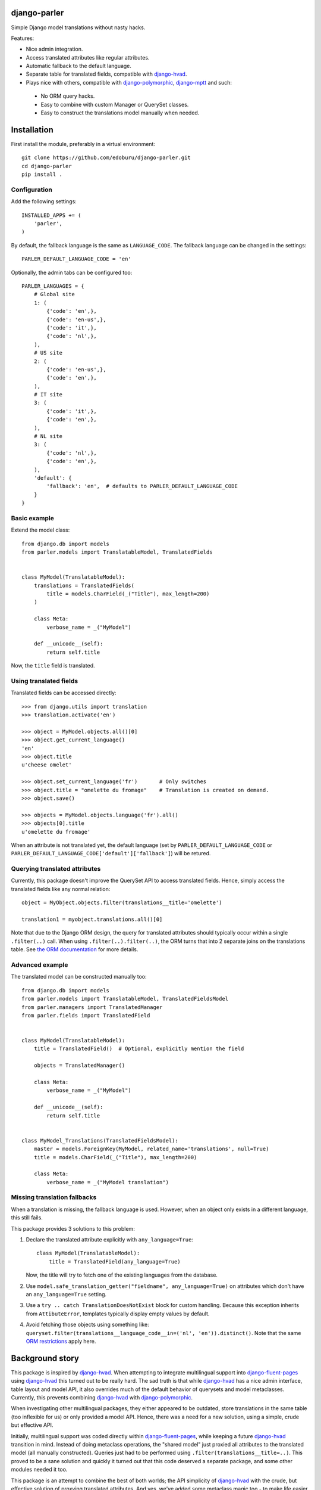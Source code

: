 .. image::  https://travis-ci.org/edoburu/django-parler.png?branch=master
  :target: http://travis-ci.org/edoburu/django-parler
  :alt: build-status

django-parler
=============

Simple Django model translations without nasty hacks.

Features:

* Nice admin integration.
* Access translated attributes like regular attributes.
* Automatic fallback to the default language.
* Separate table for translated fields, compatible with django-hvad_.
* Plays nice with others, compatible with django-polymorphic_, django-mptt_ and such:

 * No ORM query hacks.
 * Easy to combine with custom Manager or QuerySet classes.
 * Easy to construct the translations model manually when needed.


Installation
============

First install the module, preferably in a virtual environment::

    git clone https://github.com/edoburu/django-parler.git
    cd django-parler
    pip install .

Configuration
-------------

Add the following settings::

    INSTALLED_APPS += (
        'parler',
    )


By default, the fallback language is the same as ``LANGUAGE_CODE``.
The fallback language can be changed in the settings::

    PARLER_DEFAULT_LANGUAGE_CODE = 'en'


Optionally, the admin tabs can be configured too::

    PARLER_LANGUAGES = {
        # Global site
        1: (
            {'code': 'en',},
            {'code': 'en-us',},
            {'code': 'it',},
            {'code': 'nl',},
        ),
        # US site
        2: (
            {'code': 'en-us',},
            {'code': 'en',},
        ),
        # IT site
        3: (
            {'code': 'it',},
            {'code': 'en',},
        ),
        # NL site
        3: (
            {'code': 'nl',},
            {'code': 'en',},
        ),
        'default': {
            'fallback': 'en',  # defaults to PARLER_DEFAULT_LANGUAGE_CODE
        }
    }


Basic example
-------------

Extend the model class::

    from django.db import models
    from parler.models import TranslatableModel, TranslatedFields


    class MyModel(TranslatableModel):
        translations = TranslatedFields(
            title = models.CharField(_("Title"), max_length=200)
        )

        class Meta:
            verbose_name = _("MyModel")

        def __unicode__(self):
            return self.title

Now, the ``title`` field is translated.


Using translated fields
-----------------------

Translated fields can be accessed directly::

    >>> from django.utils import translation
    >>> translation.activate('en')

    >>> object = MyModel.objects.all()[0]
    >>> object.get_current_language()
    'en'
    >>> object.title
    u'cheese omelet'

    >>> object.set_current_language('fr')       # Only switches
    >>> object.title = "omelette du fromage"    # Translation is created on demand.
    >>> object.save()

    >>> objects = MyModel.objects.language('fr').all()
    >>> objects[0].title
    u'omelette du fromage'

When an attribute is not translated yet, the default language
(set by ``PARLER_DEFAULT_LANGUAGE_CODE`` or ``PARLER_DEFAULT_LANGUAGE_CODE['default']['fallback']``)
will be retured.


Querying translated attributes
------------------------------

Currently, this package doesn't improve the QuerySet API to access translated fields.
Hence, simply access the translated fields like any normal relation::

    object = MyObject.objects.filter(translations__title='omelette')

    translation1 = myobject.translations.all()[0]

Note that due to the Django ORM design, the query for translated attributes should
typically occur within a single ``.filter(..)`` call. When using ``.filter(..).filter(..)``,
the ORM turns that into 2 separate joins on the translations table.
See `the ORM documentation <https://docs.djangoproject.com/en/dev/topics/db/queries/#spanning-multi-valued-relationships>`_ for more details.


Advanced example
----------------

The translated model can be constructed manually too::

    from django.db import models
    from parler.models import TranslatableModel, TranslatedFieldsModel
    from parler.managers import TranslatedManager
    from parler.fields import TranslatedField


    class MyModel(TranslatableModel):
        title = TranslatedField()  # Optional, explicitly mention the field

        objects = TranslatedManager()

        class Meta:
            verbose_name = _("MyModel")

        def __unicode__(self):
            return self.title


    class MyModel_Translations(TranslatedFieldsModel):
        master = models.ForeignKey(MyModel, related_name='translations', null=True)
        title = models.CharField(_("Title"), max_length=200)

        class Meta:
            verbose_name = _("MyModel translation")


Missing translation fallbacks
-----------------------------

When a translation is missing, the fallback language is used.
However, when an object only exists in a different language, this still fails.

This package provides 3 solutions to this problem:

1. Declare the translated attribute explicitly with ``any_language=True``::

    class MyModel(TranslatableModel):
        title = TranslatedField(any_language=True)

   Now, the title will try to fetch one of the existing languages from the database.

2. Use ``model.safe_translation_getter("fieldname", any_language=True)`` on attributes
   which don't have an ``any_language=True`` setting.

3. Use a ``try .. catch TranslationDoesNotExist`` block for custom handling.
   Because this exception inherits from ``AttibuteError``, templates typically display empty values by default.

4. Avoid fetching those objects using something like: ``queryset.filter(translations__language_code__in=('nl', 'en')).distinct()``.
   Note that the same `ORM restrictions <https://docs.djangoproject.com/en/dev/topics/db/queries/#spanning-multi-valued-relationships>`_ apply here.


Background story
================

This package is inspired by django-hvad_. When attempting to integrate multilingual
support into django-fluent-pages_ using django-hvad_ this turned out to be really hard.
The sad truth is that while django-hvad_ has a nice admin interface, table layout and model API,
it also overrides much of the default behavior of querysets and model metaclasses.
Currently, this prevents combining django-hvad_ with django-polymorphic_.

When investigating other multilingual packages, they either appeared to be outdated,
store translations in the same table (too inflexible for us) or only provided a model API.
Hence, there was a need for a new solution, using a simple, crude but effective API.

Initially, multilingual support was coded directly within django-fluent-pages_,
while keeping a future django-hvad_ transition in mind. Instead of doing metaclass operations,
the "shared model" just proxied all attributes to the translated model (all manually constructed).
Queries just had to be performed using ``.filter(translations__title=..)``.
This proved to be a sane solution and quickly it turned out that this code
deserved a separate package, and some other modules needed it too.

This package is an attempt to combine the best of both worlds;
the API simplicity of django-hvad_ with the crude,
but effective solution of proxying translated attributes.
And yes, we've added some metaclass magic too - to make life easier -
without loosing the freedom of manually using the API at your will.

TODO
----

* Documentation on RTD.
* Unittest the admin.
* ``ModelAdmin.prepopulated_fields`` doesn't work yet (you can use ``get_prepopulated_fields()`` as workaround).
* The list code currently performs one query per object. This needs to be reduced.
* Preferably, the ``TranslatedField`` proxy on the model should behave like a ``RelatedField``,
  if that would nicely with the ORM too.


API
====

On ``parler.models.TranslatableModel``:

* ``get_current_language()``
* ``set_current_language(language_code, initialize=False)``
* ``get_fallback_language()``
* ``get_available_languages()``
* ``has_translation(language_code=None)``
* ``save_translations()``
* ``safe_translation_getter(field, default=None, any_language=False)``

On ``parler.models.TranslatedFieldsModel``:

* ``language_code`` - The language code field.
* ``master`` - ForeignKey to the shared table.
* ``is_modified`` - Property to detect changes.
* ``get_translated_fields()`` - The names of translated fields.

On ``parler.managers.TranslatedManager``:

* ``language(language_code=None)`` - set the language of returned objects.

In ``parler.utils``:

* ``normalize_language_code()``
* ``is_supported_django_language()``
* ``get_language_title()``
* ``get_language_settings()``
* ``is_multilingual_project()``


Contributing
============

This module is designed to be generic. In case there is anything you didn't like about it,
or think it's not flexible enough, please let us know. We'd love to improve it!

If you have any other valuable contribution, suggestion or idea,
please let us know as well because we will look into it.
Pull requests are welcome too. :-)


.. _django-hvad: https://github.com/kristianoellegaard/django-hvad
.. _django-mptt: https://github.com/django-mptt/django-mptt
.. _django-fluent-pages: https://github.com/edoburu/django-fluent-pages
.. _django-polymorphic: https://github.com/chrisglass/django_polymorphic
